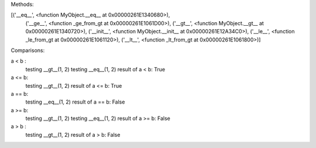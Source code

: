 Methods:

[('__eq__', <function MyObject.__eq__ at 0x00000261E1340680>),
 ('__ge__', <function _ge_from_gt at 0x00000261E1061D00>),
 ('__gt__', <function MyObject.__gt__ at 0x00000261E1340720>),
 ('__init__', <function MyObject.__init__ at 0x00000261E12A34C0>),
 ('__le__', <function _le_from_gt at 0x00000261E1061120>),
 ('__lt__', <function _lt_from_gt at 0x00000261E1061800>)]

Comparisons:

a < b :
  testing __gt__(1, 2)
  testing __eq__(1, 2)
  result of a < b: True

a <= b:
  testing __gt__(1, 2)
  result of a <= b: True

a == b:
  testing __eq__(1, 2)
  result of a == b: False

a >= b:
  testing __gt__(1, 2)
  testing __eq__(1, 2)
  result of a >= b: False

a > b :
  testing __gt__(1, 2)
  result of a > b: False
